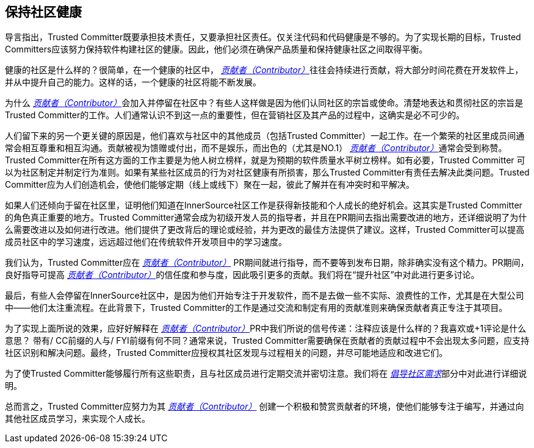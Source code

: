 == 保持社区健康

导言指出，Trusted Committer既要承担技术责任，又要承担社区责任。仅关注代码和代码健康是不够的。为了实现长期的目标，Trusted Committers应该努力保持软件构建社区的健康。因此，他们必须在确保产品质量和保持健康社区之间取得平衡。

健康的社区是什么样的？很简单，在一个健康的社区中， https://innersourcecommons.org/resources/learningpath/contributor/zh/index[_贡献者（Contributor）_]往往会持续进行贡献，将大部分时间花费在开发软件上，并从中提升自己的能力。这样的话，一个健康的社区将能不断发展。

为什么 https://innersourcecommons.org/resources/learningpath/contributor/zh/index[_贡献者（Contributor）_]会加入并停留在社区中？有些人这样做是因为他们认同社区的宗旨或使命。清楚地表达和贯彻社区的宗旨是Trusted Committer的工作。人们通常认识不到这一点的重要性，但在营销社区及其产品的过程中，这确实是必不可少的。

人们留下来的另一个更关键的原因是，他们喜欢与社区中的其他成员（包括Trusted Committer）一起工作。在一个繁荣的社区里成员间通常会相互尊重和相互沟通。贡献被视为馈赠或付出，而不是娱乐，而出色的（尤其是NO.1） https://innersourcecommons.org/resources/learningpath/contributor/zh/index[_贡献者（Contributor）_]通常会受到称赞。Trusted Committer在所有这方面的工作主要是为他人树立榜样，就是为预期的软件质量水平树立榜样。如有必要，Trusted Committer 可以为社区制定并制定行为准则。如果有某些社区成员的行为对社区健康有所损害，那么Trusted Committer有责任去解决此类问题。Trusted Committer应为人们创造机会，使他们能够定期（线上或线下）聚在一起，彼此了解并在有冲突时和平解决。

如果人们还倾向于留在社区里，证明他们知道在InnerSource社区工作是获得新技能和个人成长的绝好机会。这其实是Trusted Committer的角色真正重要的地方。Trusted Committer通常会成为初级开发人员的指导者，并且在PR期间去指出需要改进的地方，还详细说明了为什么需要改进以及如何进行改进。他们提供了更改背后的理论或经验，并为更改的最佳方法提供了建议。这样，Trusted Committer可以提高成员社区中的学习速度，远远超过他们在传统软件开发项目中的学习速度。

我们认为，Trusted Committer应在 https://innersourcecommons.org/resources/learningpath/contributor/zh/index[_贡献者（Contributor）_] PR期间就进行指导，而不要等到发布日期，除非确实没有这个精力。PR期间，良好指导可提高 https://innersourcecommons.org/resources/learningpath/contributor/zh/index[_贡献者（Contributor）_]的信任度和参与度，因此吸引更多的贡献。我们将在“提升社区”中对此进行更多讨论。

最后，有些人会停留在InnerSource社区中，是因为他们开始专注于开发软件，而不是去做一些不实际、浪费性的工作，尤其是在大型公司中——他们太注重流程。在此背景下，Trusted Committer的工作是通过交流和制定有用的贡献准则来确保贡献者真正专注于其项目。

为了实现上面所说的效果，应好好解释在 https://innersourcecommons.org/resources/learningpath/contributor/zh/index[_贡献者（Contributor）_]PR中我们所说的信号传递：注释应该是什么样的？我喜欢或+1评论是什么意思？ 带有/ CC前缀的人与/ FYI前缀有何不同？通常来说，Trusted Committer需要确保在贡献者的贡献过程中不会出现太多问题，应支持社区识别和解决问题。最终，Trusted Committer应授权其社区发现与过程相关的问题，并尽可能地适应和改进它们。

为了使Trusted Committer能够履行所有这些职责，且与社区成员进行定期交流并密切注意。我们将在 https://innersourcecommons.org/resources/learningpath/trusted-committer/zh/06/[_倡导社区需求_]部分中对此进行详细说明。

总而言之，Trusted Committer应努力为其 https://innersourcecommons.org/resources/learningpath/contributor/zh/index[_贡献者（Contributor）_] 创建一个积极和赞赏贡献者的环境，使他们能够专注于编写，并通过向其他社区成员学习，来实现个人成长。

